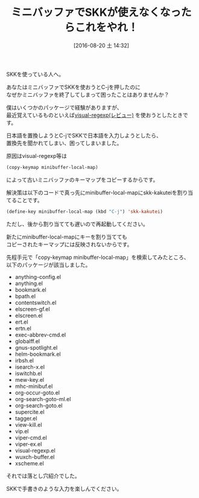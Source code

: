 #+BLOG: rubikitch
#+POSTID: 1538
#+BLOG: rubikitch
#+DATE: [2016-08-20 土 14:32]
#+PERMALINK: skk-c-j-minibuffer-visual-regexp
#+OPTIONS: toc:nil num:nil todo:nil pri:nil tags:nil ^:nil \n:t -:nil tex:nil ':nil
#+ISPAGE: nil
#+DESCRIPTION:
# (progn (erase-buffer)(find-file-hook--org2blog/wp-mode))
#+BLOG: rubikitch
#+CATEGORY: 日本語入力
#+TAGS: ddskk
#+DESCRIPTION: 
#+TITLE: ミニバッファでSKKが使えなくなったらこれをやれ！
#+begin: org2blog-tags
# content-length: 1303

#+end:
SKKを使っている人へ。

あなたはミニバッファでSKKを使おうとC-jを押したのに
なぜかミニバッファを終了してしまって困ったことはありませんか？

僕はいくつかのパッケージで経験がありますが、
最近覚えているものといえば[[http://emacs.rubikitch.com/visual-regexp/][visual-regexp(レビュー)]] を使おうとしたときです。

日本語を置換しようとC-jでSKKで日本語を入力しようとしたら、
置換先を聞かれてしまい、困ってしまいました。

原因はvisual-regexp等は
#+BEGIN_SRC emacs-lisp :results silent
(copy-keymap minibuffer-local-map)
#+END_SRC
によって古いミニバッファのキーマップをコピーするからです。

解決策は以下のコードで真っ先にminibuffer-local-mapにskk-kakuteiを割り当てることです。

#+BEGIN_SRC emacs-lisp :results silent
(define-key minibuffer-local-map (kbd "C-j") 'skk-kakutei)
#+END_SRC


ただし、後から割り当てても遅いので再起動してください。

新たにminibuffer-local-mapにキーを割り当てても
コピーされたキーマップには反映されないからです。


先程手元で「copy-keymap minibuffer-local-map」を検索してみたところ、
以下のパッケージが該当しました。

- anything-config.el
- anything.el
- bookmark.el
- bpath.el
- contentswitch.el
- elscreen-gf.el
- elscreen.el
- ert.el
- ertn.el
- exec-abbrev-cmd.el
- globalff.el
- gnus-spotlight.el
- helm-bookmark.el
- irbsh.el
- isearch-x.el
- iswitchb.el
- mew-key.el
- mhc-minibuf.el
- org-occur-goto.el
- org-search-goto-ml.el
- org-search-goto.el
- supercite.el
- tagger.el
- view-kill.el
- vip.el
- viper-cmd.el
- viper-ex.el
- visual-regexp.el
- wuxch-buffer.el
- xscheme.el

それでは落とし穴紹介でした。

SKKで手書きのような入力を楽しんでください。


# (progn (forward-line 1)(shell-command "screenshot-time.rb org_template" t))

